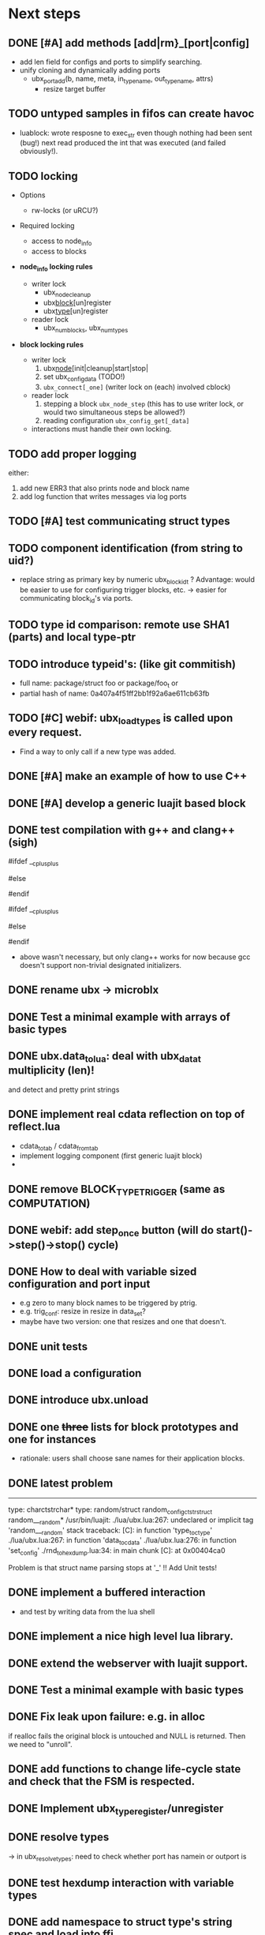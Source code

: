# ubx: fiveC compliant function block composition
#+STARTUP: content
#+STARTUP: hidestars

* Next steps
  
** DONE [#A] add methods [add|rm}_[port|config]
   CLOSED: [2013-08-19 Mon 14:36]
   - add len field for configs and ports to simplify searching.
   - unify cloning and dynamically adding ports
     - ubx_port_add(b, name, meta, in_type_name, out_type_name, attrs)
       - resize target buffer

** TODO untyped samples in fifos can create havoc
   - luablock: wrote resposne to exec_str even though nothing had been
     sent (bug!) next read produced the int that was executed (and
     failed obviously!).
   
** TODO locking
   + Options
     - rw-locks (or uRCU?)

   + Required locking
     - access to node_info
     - access to blocks
       
   + *node_info locking rules*

     - writer lock
       - ubx_node_cleanup
       - ubx_block_[un]register
       - ubx_type_[un]register

     - reader lock
       - ubx_num_blocks, ubx_num_types

   + *block locking rules*

     - writer lock
       1. ubx_node_[init|cleanup|start|stop|
       2. set ubx_config_data (TODO!)
       3. =ubx_connect[_one]= (writer lock on (each) involved cblock)

     - reader lock
       1. stepping a block =ubx_node_step= (this has to use writer
          lock, or would two simultaneous steps be allowed?)
       2. reading configuration =ubx_config_get[_data]=

     - interactions must handle their own locking.

** TODO add proper logging
    either:
    1. add new ERR3 that also prints node and block name
    2. add log function that writes messages via log ports
       

** TODO [#A] test communicating struct types
** TODO component identification (from string to uid?)
   - replace string as primary key by numeric ubx_block_id_t ?
     Advantage: would be easier to use for configuring trigger blocks,
     etc. -> easier for communicating block_id's via ports.

** TODO type id comparison: remote use SHA1 (parts) and local type-ptr
** TODO introduce typeid's: (like git commitish)
   - full name: package/struct foo or package/foo_t or
   - partial hash of name: 0a407a4f51ff2bb1f92a6ae611cb63fb

** TODO [#C] webif: ubx_load_types is called upon every request.
   - Find a way to only call if a new type was added.
   

** DONE [#A] make an example of how to use C++
   CLOSED: [2013-08-13 Tue 13:38]
** DONE [#A] develop a generic luajit based block
   CLOSED: [2013-08-12 Mon 17:42]

** DONE test compilation with g++ and clang++ (*sigh*)
   CLOSED: [2013-08-13 Tue 13:38]
   #ifdef __cplusplus
   # define REALLOC(ptr, size, type) ((type *)realloc(ptr, size))
   #else
   # define REALLOC(ptr, size, type) realloc(ptr, size)
   #endif

   #ifdef __cplusplus
   # define MALLOC(type, count) ((type *)calloc(count, sizeof(type)))
   #else
   # define MALLOC(type, count) (calloc(count, sizeof(type)))
   #endif

   - above wasn't necessary, but only clang++ works for now because
     gcc doesn't support non-trivial designated initializers.


** DONE rename ubx -> microblx
   CLOSED: [2013-08-10 Sat 14:07]

** DONE Test a minimal example with arrays of basic types
   CLOSED: [2013-07-02 Tue 21:38]

** DONE ubx.data_tolua: deal with ubx_data_t multiplicity (len)!
   CLOSED: [2013-08-10 Sat 13:30]
   and detect and pretty print strings
** DONE implement real cdata reflection on top of reflect.lua
   CLOSED: [2013-08-10 Sat 13:30]
   - cdata_to_tab / cdata_from_tab
   - implement logging component (first generic luajit block)
   -
** DONE remove BLOCK_TYPE_TRIGGER (same as COMPUTATION)
   CLOSED: [2013-08-02 Fri 13:03]

** DONE webif: add step_once button (will do start()->step()->stop() cycle)
   CLOSED: [2013-07-02 Tue 21:35]
** DONE How to deal with variable sized configuration and port input
   CLOSED: [2013-07-02 Tue 21:35]
   - e.g zero to many block names to be triggered by ptrig.
   - e.g. trig_conf: resize in resize in data_set?
   - maybe have two version: one that resizes and one that doesn't.
   
** DONE unit tests
   CLOSED: [2013-07-02 Tue 21:35]

** DONE load a configuration 
   CLOSED: [2013-06-27 Thu 22:41]

** DONE introduce ubx.unload
   CLOSED: [2013-06-28 Fri 12:41]

** DONE one +three+ lists for block prototypes and one for instances
   CLOSED: [2013-06-28 Fri 12:42]
   - rationale: users shall choose sane names for their application
     blocks.
** DONE latest problem
   CLOSED: [2013-06-27 Thu 21:29]
------------------------------------------------------------------------------
type: charctstrchar*
type: random/struct random_configctstrstruct random___random*
/usr/bin/luajit: ./lua/ubx.lua:267: undeclared or implicit tag 'random___random'
stack traceback:
[C]: in function 'type_to_ctype'
./lua/ubx.lua:267: in function 'data_to_cdata'
./lua/ubx.lua:276: in function 'set_config'
./rnd_to_hexdump.lua:34: in main chunk
[C]: at 0x00404ca0

Problem is that struct name parsing stops at '_' !! Add Unit tests!

** DONE implement a buffered interaction
   CLOSED: [2013-06-24 Mon 21:42]
   - and test by writing data from the lua shell


** DONE implement a nice high level lua library.
   CLOSED: [2013-06-24 Mon 21:42]



** DONE extend the webserver with luajit support.
   CLOSED: [2013-06-24 Mon 21:42]
** DONE Test a minimal example with basic types
   CLOSED: [2013-06-19 Wed 10:42]
** DONE Fix leak upon failure: e.g. in alloc
   CLOSED: [2013-06-17 Mon 11:02]
   if realloc fails the original block is untouched and NULL is
   returned. Then we need to "unroll".


** DONE add functions to change life-cycle state and check that the FSM is respected.
   CLOSED: [2013-06-12 Wed 12:54]


** DONE Implement ubx_type_register/unregister
   CLOSED: [2013-06-11 Tue 13:09]
** DONE resolve types
   CLOSED: [2013-06-12 Wed 11:02]
   -> in ubx_resolve_types: need to check whether port has namein or outport is 
** DONE test hexdump interaction with variable types
   CLOSED: [2013-06-12 Wed 12:55]
** DONE add namespace to struct type's string spec and load into ffi
   CLOSED: [2013-06-13 Thu 15:56]




* Usefull stuff:

** valgrind
   - supressing false positive in luajit [[http://thread.gmane.org/gmane.comp.lang.lua.luajit/2266/focus%3D2273][luajit ML gmane]]
   - =valgrind --leak-check=full --track-origins=yes luajit rnd_to_hexdump.lua 2>&1 | less=
** [[http://p99.gforge.inria.fr/][P99]] - Preprocessor macros and functions for C99
** uthash
** libmowgli-2
** Lock-free and interprocess libs
*** [[http://www.liblfds.org/][liblfds]] the lock-free data structure library
*** http://concurrencykit.org/
** [[https://bitbucket.org/zserge/jsmn][jsmn ANSI C json parser with permissive mode]]
** Lua jit Application Programming Helper Libraries ([[https://github.com/Wiladams/LAPHLibs][github]])
** gcc plugin for luajit-ffi http://colberg.org/gcc-lua-cdecl/
** javascript graph drawing
   - https://github.com/cpettitt/dagre
   - http://d3js.org/
   - http://sigmajs.org/
   - http://www.graphdracula.net/
   - https://github.com/anvaka/VivaGraphJS
   - http://js-graph-it.sourceforge.net/index.html (nice!)
   - http://jsplumbtoolkit.com/doc/home (allows editing, flowcharts, FSM, but not layout :-( )
   - http://labs.unwieldy.net/moowheel/


** MD5 and SHA hashes
*** https://github.com/andresy/lua---md5
*** http://stackoverflow.com/questions/11167713/pure-lua-hashing-ripemd160-or-sha2/15417980#15417980

** HDF5 stuff
*** https://github.com/jzrake/lua-hdf5
*** 


** http://lttng.org/urcu

* Focus
  - only in-out ports (maybe instead of multi-valued ports it's better
    to solve this at the type level, e.g. define a composite type
    instead. -> I really think so!)

  - dealing with C-struct types (later: automatic conversion to hdf5
    and rosmsg)

  - separate definition and instance.

* Milestones
  - [ ] Launch the random component stdalone and test it from the lua
    cmdline: configure seed, write, step, read.

  - [ ] Connect two components with an interaction and exchange data

  - [ ] Build a more complex topology

* Important Links

- http://gcc.gnu.org/onlinedocs/cpp/Macros.html
- http://luajit.org/ext_ffi.html
- http://www.zeromq.org/intro:start
- https://live.gnome.org/GObjectIntrospection/

- http://www.isotton.com/devel/docs/C++-dlopen-mini-HOWTO/C++-dlopen-mini-HOWTO.html

  Using C++ components must be possible. Should be no problem if
  interface functions are defined using extern "C" {}.

- ffi reflection
  - http://www.corsix.org/lua/reflect/api.html
  - http://www.corsix.org/lua/reflect/reflect.lua

* Requirements

  - *Block model*: in, in-event/out ports

  - a block must have life-cycle.

  - Meta-data: used to define constraints on blocks, periodicity,
    etc. JSON? or pure lua

  - Ports: in/outs (correspond to in-args and out-args + retval)

  - Composition of blocks. different methods possible:
    - using functional programming
    - specifying all connections. this connections-spec can then be
      compiled into one single new function block or just
      instantiated.

  - Pure C and Lua. Light, embeddable.

  - Dynamic creation of interfaces: ie. dynamic creation of youbot arms.
    - dynamically adding ports vs. dynamically instatiation
      subcomponents. For the youbot subcomponents would work
      nicely. But if you want to handle an unkown amount of identical
      devices (minor#) the dynamical version is better. Thread safety,
      no statics!

* Example use cases that must be nicely satisfied
  - youbot driver: autodetection of arms
  - local function calls: i.e. how to plug services
  - adding support for nasty C++ types.


  Interaction model: defines what happens on read-write to a port,
  i.e. buffering, rendevouz, sending via network. See also Ptolomy.

* Elements

  - Should we separate between types and instances: ComponentDef
    vs. ComponentInst? Probably yes!

** Components:
   define:
   - set of typed in and out ports
   - configuration
   - activity
   issues:
   - thread safety: instances must not share mutable data!

   interface representation
   - declarative yaml vs. procedural C interface. -> both necessary,
     even if the former should be preferred normally.

   - Should modify data in-place. The system will make the copy by
     default. That makes it easy to switch to zero copy. But the flow
     of data must be represented in the meta-data (two options:
     inport->outport tag or bidirectional port.)

** Ports
   
   Bidirectional ports are useful for properties that can be read or
   written. Possible to "disable", e.g. writing/reading will cause an
   error. Or should this be in the interaction? *-> no, whether a
   parameter can be changed at runtime or not depends on the block*
   
   - Port states: PORT_DISBALED | PORT_ENABLED

   - No OldData! Old is a too fuzzy concept, and causes a lot of
     problems, such as *ancient* data lingering and causing extreme
     motions etc.

     The OldData can be realized by an interaction which returns a
     piece of data on read while it can be considered new.




*** Triggering
    
    Distinguish between =triggered= and =stepped=? I.e. a component
    must be triggered by the availability of data before it can be
    stepped.

    1. Trigger specification language?
          =trigger{(p1:new or p2:new) and p3:data}=

    2. Components could define is_triggered C function:
       If not available assumes that is always triggered.
    
    =new=: new data available
    =data=: old or new, but not none
    =dontcare=: whatever

    Maybe triggering should be an additional debugging layer.

    *Open issue*
     Passive vs. active components:
     - should comm comps always be passive?
     - How to realize "pull" semantics, i.e. have a read trigger the
       generation of data.

       a) via a /pull/ communication comp: use the computational
       components =read= to trigger a producer to generate data that
       can be returned to the read callee.



** Interactions

   this is a special component that implements read and write and that
   can define ports itself to represent different
   information. e.g. statistics, errors, etc.

          
   - communication like interactions:
     - dataport: just store one sample, no locks.
     - buffer: store multiple.
     - multiplexer: one in- multiple

   - control oriented interactions:
     - may block the writer/reader, ie. CSP alike rendevouz:
       
    
   - Can all locking be contained in interactions?
     E.g. multiplexer:

     *Danger:* calling read/write on a port not connected to an
     interaction will call a segfault. Solutions: Always attach a
     dummy interaction, or use a port_write(port, data) function that
     checks instead of doing port->write yourself.

     Use cases:
     
     - Connect one-to-one
     - Connect one-to-many
     - Connect many-to-one


   (Where are locks needed?)
   
   - For connecting and disconnecting ports with
     interactions. Possibly this function pointer setting can be done
     using atomic ops.


   

** Buffering and zero copy semantics

   One-to-one:

   c1.a ->[i]-> c2.b

   - write(): interaction provided write is called and data stored in
     interaction buffer.

   - read(): interaction provided read is called and returns the data.

   - in this case the interaction requires no activity itself! But for
     a remote interaction (ZMQ) there might be a thread allocated for
     sending out data.

   - Copy semantics:
     1. With copying: c1 has it's own copy of the data. When it writes
        to port 'a', the interaction [i] makes a copy. c2.b again has
        it's own copy => *two copies*

     2. The c2 attaches its buffer to the read-port. When c1 writes,
        the interaction directly stores the data into the c2's read
        buffer.

     3. Zero copying: 
	
	Rule: Writing means releasing data. Could check this with
        reference count (ie. it is an error if refcnt is != 0 on
        write). Thus, buffer interactions only store data-objects
        (pointers to data).
	
	Collect when refcnt goes 0.

   - How to support both?
     1. DIY version of RTT
     2. v2 if possible

	
   

   One-to-many:

     c1.a -> [i] -> c2.b
                 -> c3.c 

     write as above.
     read must either a) lock b) 




** Function calls on Function Blocks
   
   fb {
     pin i1, i2;
     pout out1;
     pout out2;
     pout out3;
   }

   call{name="foo", in={i1,i2}, out={out1&out2&out3}}
   
   foo(1,2} -> <out1>, <out2>, <out3>

   Use cases for this

   - pluggable functions: i.e. itasc solver
   - causing side-effects, ie. print_this

     Making this explicit adds structure, but its not a fundamental
     requirement. All you need is the ability to drop in a custom fb
     into an existing composition, i.e. a parametrizable composite.

     A C representation of a call is necessary! Plugin modules!

** Type (only fixed size)

   - universally unique and human readable ID
     (or better hash struct def?)
   - variable sized data: e.g. a json message.
   - ffi spec. should this be optional or not?
   - attributes: fixed size/variable size
   - serialization
     - serialize/deserialize functions
     - type: boost serial, GooglePB, ...
     - autoserialize using ffi spec info?!

** Value representation
   - type
   - attributes: VARIABLE_SZ
   - serialization type: STRUCT | CUSTOM |
   - void data*


* Compilation
  
  It must be possible to compile two or more blocks, their connections
  and a schedule into a new block, that exposes a specified subset of
  the interface.


* Big questions

** Types
   =local tm = ffi.cast('TimeMsg*', tm_rtt:tolud())=

  - Types safety must be guaranteed. Hash types in some
    way. I.e. sha256 the struct def?

  - To which extent can we avoid boxing and explicit serialization. I
    think the latter is mandatory for non-trivial structs. We _must_
    also be able to support protocol buffers, boost serialization etc.

   *Options*:

  - Constrain to structs? C++ Objects can be mapped to structs
    (potentially automatically) but that may be non-intuitve. Ok for
    first go.

  - Support full type serialization. Necessary eventually.  But
    serialization should only take place when necessary, e.g. upon
    leaving a process boundary.

  - Requirements
    + types must be *uniquely identified* throughout a (distributed
      system). That can be the name or some hash calculated from the
      struct definition, etc.

    + types must be *registered* with Lua such it knows how to
      interpret these. Probably there will be several classes: 

      1. plain structs (easy using ffi)
      2. protocol buffers
      3. ROS types
      4. luabind
      5. ...


* Compilation
  
  A composition of blocks needs to be compilable into a new block.

* Future Ideas

** C only definition?

    - How to define type ports, configuration, etc.

** event driven ports

  How to support event-driven ports? when storing data in an event
  port, set owner component as runnable. Or instead offer a trigger
  method that can be implemented by the activity mechanism?  I.e. a
  static schedule will ignore the request, but a thread will be woken
  up?

** Auto-generating fblocks from Linux drivers (or interfaces) maybe
   from sysfs?




